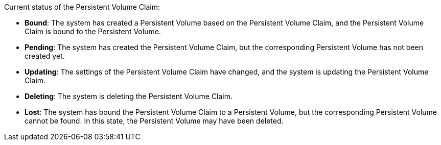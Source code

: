 // :ks_include_id: 3728661e623d44fcaae41fd16cf87c08
Current status of the Persistent Volume Claim:

* **Bound**: The system has created a Persistent Volume based on the Persistent Volume Claim, and the Persistent Volume Claim is bound to the Persistent Volume.

* **Pending**: The system has created the Persistent Volume Claim, but the corresponding Persistent Volume has not been created yet.

* **Updating**: The settings of the Persistent Volume Claim have changed, and the system is updating the Persistent Volume Claim.

* **Deleting**: The system is deleting the Persistent Volume Claim.

* **Lost**: The system has bound the Persistent Volume Claim to a Persistent Volume, but the corresponding Persistent Volume cannot be found. In this state, the Persistent Volume may have been deleted.